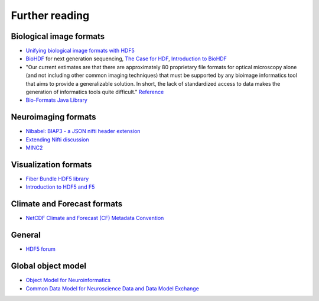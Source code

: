Further reading
===============

Biological image formats
------------------------

* `Unifying biological image formats with HDF5 <http://dl.acm.org/citation.cfm?id=1562781>`_

* `BioHDF <http://www.hdfgroup.org/projects/biohdf/>`_ for next generation sequencing,
  `The Case for HDF <http://finchtalk.geospiza.com/2008/02/case-for-hdf.html>`_,
  `Introduction to BioHDF <http://finchtalk.geospiza.com/2009/03/introducing-biohdf.html>`_

* "Our current estimates are that there are approximately 80 proprietary file formats for optical microscopy alone
  (and not including other common imaging techniques) that must be supported by any bioimage informatics tool that
  aims to provide a generalizable solution. In short, the lack of standardized access to data makes the generation
  of informatics tools quite difficult." `Reference <http://www.ncbi.nlm.nih.gov/pmc/articles/PMC2789254/>`_

* `Bio-Formats Java Library <http://www.loci.wisc.edu/software/bio-formats>`_

Neuroimaging formats
--------------------

* `Nibabel: BIAP3 - a JSON nifti header extension <https://github.com/nipy/nibabel/wiki/BIAP3>`_

* `Extending Nifti discussion <http://www.nitrc.org/forum/forum.php?thread_id=2071&forum_id=1942>`_

* `MINC2 <http://en.wikibooks.org/wiki/MINC/Reference/MINC2.0_Users_Guide>`_

Visualization formats
---------------------

* `Fiber Bundle HDF5 library <http://www.fiberbundle.net/>`_

* `Introduction to HDF5 and F5 <http://sciviz.cct.lsu.edu/projects/vish/introduction_hdf5_f5.pdf>`_


Climate and Forecast formats
----------------------------

* `NetCDF Climate and Forecast (CF) Metadata Convention <http://cf-pcmdi.llnl.gov/>`_

General
-------
* `HDF5 forum <http://hdf-forum.184993.n3.nabble.com/>`_

Global object model
-------------------

* `Object Model for Neuroinformatics <http://code.google.com/p/incf-omni/>`_

* `Common Data Model for Neuroscience Data and Data Model Exchange <http://www.ncbi.nlm.nih.gov/pmc/articles/PMC134589/>`_